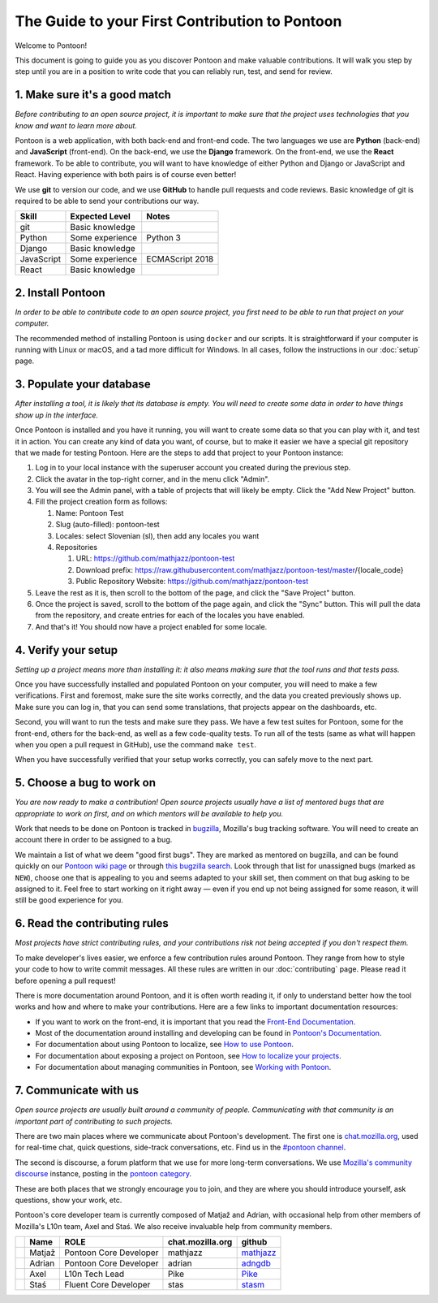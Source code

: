 The Guide to your First Contribution to Pontoon
===============================================

Welcome to Pontoon!

This document is going to guide you as you discover Pontoon and make
valuable contributions. It will walk you step by step until you are in a
position to write code that you can reliably run, test, and send for
review.

1. Make sure it's a good match
------------------------------

*Before contributing to an open source project, it is important to make
sure that the project uses technologies that you know and want to learn more about.*

Pontoon is a web application, with both back-end and front-end code. The
two languages we use are **Python** (back-end) and **JavaScript**
(front-end). On the back-end, we use the **Django** framework. On the
front-end, we use the **React** framework. To be able to contribute, you
will want to have knowledge of either Python and Django or JavaScript
and React. Having experience with both pairs is of course even better!

We use **git** to version our code, and we use **GitHub** to handle pull
requests and code reviews. Basic knowledge of git is required to be able
to send your contributions our way.

+--------------+-------------------+-------------------+
| Skill        | Expected Level    | Notes             |
+==============+===================+===================+
| git          | Basic knowledge   |                   |
+--------------+-------------------+-------------------+
| Python       | Some experience   | Python 3          |
+--------------+-------------------+-------------------+
| Django       | Basic knowledge   |                   |
+--------------+-------------------+-------------------+
| JavaScript   | Some experience   | ECMAScript 2018   |
+--------------+-------------------+-------------------+
| React        | Basic knowledge   |                   |
+--------------+-------------------+-------------------+

2. Install Pontoon
------------------

*In order to be able to contribute code to an open source project, you
first need to be able to run that project on your computer.*

The recommended method of installing Pontoon is using ``docker`` and our
scripts. It is straightforward if your computer is running with Linux or
macOS, and a tad more difficult for Windows. In all cases, follow the
instructions in our :doc:`setup` page.


3. Populate your database
-------------------------

*After installing a tool, it is likely that its database is empty. You
will need to create some data in order to have things show up in the
interface.*

Once Pontoon is installed and you have it running, you will want to
create some data so that you can play with it, and test it in action.
You can create any kind of data you want, of course, but to make it
easier we have a special git repository that we made for testing
Pontoon. Here are the steps to add that project to your Pontoon
instance:

1.  Log in to your local instance with the superuser account you created during the previous step.
2.  Click the avatar in the top-right corner, and in the menu click "Admin".
3.  You will see the Admin panel, with a table of projects that will likely be empty. Click the "Add New Project" button.
4.  Fill the project creation form as follows:

    1.  Name: Pontoon Test
    2.  Slug (auto-filled): pontoon-test
    3.  Locales: select Slovenian (sl), then add any locales you want
    4.  Repositories

        1. URL: https://github.com/mathjazz/pontoon-test
        2. Download prefix: https://raw.githubusercontent.com/mathjazz/pontoon-test/master/{locale\_code}
        3. Public Repository Website: https://github.com/mathjazz/pontoon-test

5.  Leave the rest as it is, then scroll to the bottom of the page, and click the "Save Project" button.
6. Once the project is saved, scroll to the bottom of the page again, and click the "Sync" button. This will pull the data from the repository, and create entries for each of the locales you have enabled.
7. And that's it! You should now have a project enabled for some locale.

4. Verify your setup
--------------------

*Setting up a project means more than installing it: it also means
making sure that the tool runs and that tests pass.*

Once you have successfully installed and populated Pontoon on your
computer, you will need to make a few verifications. First and foremost,
make sure the site works correctly, and the data you created previously
shows up. Make sure you can log in, that you can send some translations,
that projects appear on the dashboards, etc.

Second, you will want to run the tests and make sure they pass. We have
a few test suites for Pontoon, some for the front-end, others for the
back-end, as well as a few code-quality tests. To run all of the tests
(same as what will happen when you open a pull request in GitHub), use
the command ``make test``.

When you have successfully verified that your setup works correctly, you
can safely move to the next part.

5. Choose a bug to work on
--------------------------

*You are now ready to make a contribution! Open source projects usually
have a list of mentored bugs that are appropriate to work on first, and
on which mentors will be available to help you.*

Work that needs to be done on Pontoon is tracked in
`bugzilla <https://bugzilla.mozilla.org/>`_, Mozilla's bug tracking
software. You will need to create an account there in order to be
assigned to a bug.

We maintain a list of what we deem "good first bugs". They are marked as
mentored on bugzilla, and can be found quickly on our `Pontoon wiki
page <https://wiki.mozilla.org/L10n:Pontoon#Get_involved>`_ or through
`this bugzilla
search <https://bugzilla.mozilla.org/buglist.cgi?f1=bug_mentor&list_id=15050149&o1=isnotempty&resolution=---&classification=Server%20Software&query_format=advanced&emailbug_mentor1=1&component=Pontoon&product=Webtools>`_.
Look through that list for unassigned bugs (marked as ``NEW``), choose
one that is appealing to you and seems adapted to your skill set, then
comment on that bug asking to be assigned to it. Feel free to start
working on it right away — even if you end up not being assigned for
some reason, it will still be good experience for you.

6. Read the contributing rules
------------------------------

*Most projects have strict contributing rules, and your contributions
risk not being accepted if you don't respect them.*

To make developer's lives easier, we enforce a few contribution rules
around Pontoon. They range from how to style your code to how to write
commit messages. All these rules are written in our :doc:`contributing`
page. Please read it before opening a pull request!

There is more documentation around Pontoon, and it is often worth
reading it, if only to understand better how the tool works and how and
where to make your contributions. Here are a few links to important
documentation resources:

-  If you want to work on the front-end, it is important that you read
   the `Front-End
   Documentation <https://github.com/mozilla/pontoon/tree/master/frontend>`_.
-  Most of the documentation around installing and developing can be
   found in `Pontoon's
   Documentation <https://mozilla-pontoon.readthedocs.io/en/latest/>`_.
-  For documentation about using Pontoon to localize, see `How to use
   Pontoon <https://mozilla-l10n.github.io/localizer-documentation/tools/pontoon/>`_.
-  For documentation about exposing a project on Pontoon, see `How to
   localize your
   projects <https://mozilla-pontoon.readthedocs.io/en/latest/user/localizing-your-projects.html>`_.
-  For documentation about managing communities in Pontoon, see `Working
   with
   Pontoon <https://mozilla-l10n.github.io/documentation/tools/pontoon/>`_.

7. Communicate with us
----------------------

*Open source projects are usually built around a community of people.
Communicating with that community is an important part of contributing
to such projects.*

There are two main places where we communicate about Pontoon's
development. The first one is `chat.mozilla.org <https://chat.mozilla.org/>`_,
used for real-time chat, quick questions, side-track conversations, etc.
Find us in the `#pontoon channel <https://chat.mozilla.org/#/room/#pontoon:mozilla.org>`_.

The second is discourse, a forum platform that we use for more long-term
conversations. We use `Mozilla's community
discourse <https://discourse.mozilla.org/>`_ instance, posting in the
`pontoon category <https://discourse.mozilla.org/c/pontoon>`_.

These are both places that we strongly encourage you to join, and they
are where you should introduce yourself, ask questions, show your work,
etc.

Pontoon's core developer team is currently composed of Matjaž and
Adrian, with occasional help from other members of Mozilla's L10n team,
Axel and Staś. We also receive invaluable help from community members.

+------------+----------+--------------------------+------------------+-----------------------------------------------+
|            | Name     | ROLE                     | chat.mozilla.org | github                                        |
+============+==========+==========================+==================+===============================================+
| |image4|   | Matjaž   | Pontoon Core Developer   | mathjazz         | `mathjazz <https://github.com/mathjazz/>`_    |
+------------+----------+--------------------------+------------------+-----------------------------------------------+
| |image5|   | Adrian   | Pontoon Core Developer   | adrian           | `adngdb <https://github.com/adngdb/>`_        |
+------------+----------+--------------------------+------------------+-----------------------------------------------+
| |image6|   | Axel     | L10n Tech Lead           | Pike             | `Pike <https://github.com/Pike/>`_            |
+------------+----------+--------------------------+------------------+-----------------------------------------------+
| |image7|   | Staś     | Fluent Core Developer    | stas             | `stasm <https://github.com/stasm/>`_          |
+------------+----------+--------------------------+------------------+-----------------------------------------------+

.. |image0| image:: https://avatars2.githubusercontent.com/u/626716?s=32&v=4
.. |image1| image:: https://avatars1.githubusercontent.com/u/328790?s=32&v=4
.. |image2| image:: https://avatars3.githubusercontent.com/u/43494?s=32&v=4
.. |image3| image:: https://avatars2.githubusercontent.com/u/265818?s=32&v=4
.. |image4| image:: https://avatars2.githubusercontent.com/u/626716?s=32&v=4
.. |image5| image:: https://avatars1.githubusercontent.com/u/328790?s=32&v=4
.. |image6| image:: https://avatars3.githubusercontent.com/u/43494?s=32&v=4
.. |image7| image:: https://avatars2.githubusercontent.com/u/265818?s=32&v=4
